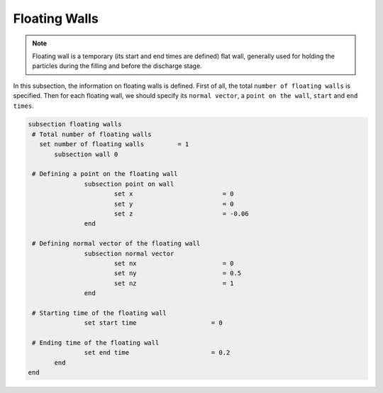 Floating Walls
-------------------
.. note::
    Floating wall is a temporary (its start and end times are defined) flat wall, generally used for holding the particles during the filling and before the discharge stage.

In this subsection, the information on floating walls is defined. First of all, the total ``number of floating walls`` is specified. Then for each floating wall, we should specify its ``normal vector``, a ``point on the wall``, ``start`` and ``end times``.

.. code-block:: text

 subsection floating walls
  # Total number of floating walls
    set number of floating walls         = 1
    	subsection wall 0

  # Defining a point on the floating wall
		subsection point on wall
			set x                        = 0
			set y                        = 0
			set z                        = -0.06
		end

  # Defining normal vector of the floating wall
		subsection normal vector
			set nx                       = 0	
			set ny                       = 0.5
			set nz                       = 1
		end

  # Starting time of the floating wall
		set start time                    = 0

  # Ending time of the floating wall
		set end time                      = 0.2
    	end
 end


